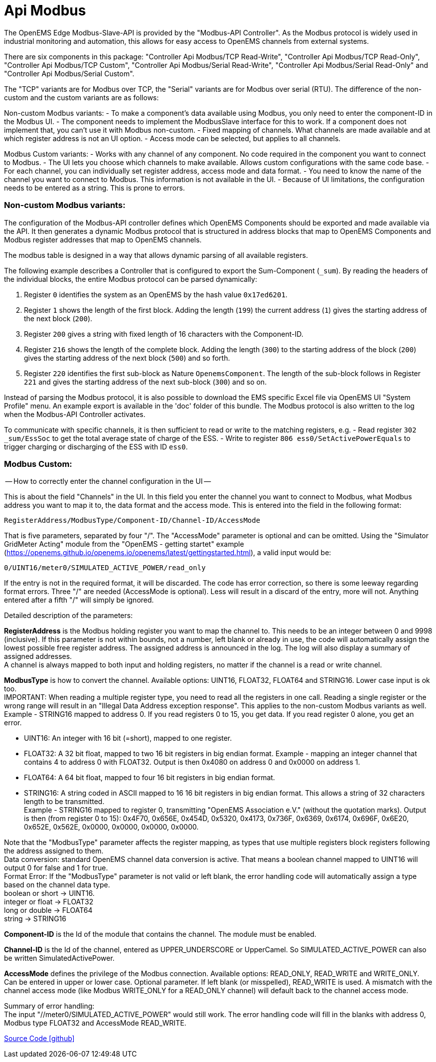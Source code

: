 = Api Modbus

The OpenEMS Edge Modbus-Slave-API is provided by the "Modbus-API Controller".
As the Modbus protocol is widely used in industrial monitoring and automation, this allows for easy access to OpenEMS channels from external systems.

There are six components in this package: "Controller Api Modbus/TCP Read-Write", "Controller Api Modbus/TCP Read-Only",
"Controller Api Modbus/TCP Custom", "Controller Api Modbus/Serial Read-Write", "Controller Api Modbus/Serial Read-Only"
and "Controller Api Modbus/Serial Custom".

The "TCP" variants are for Modbus over TCP, the "Serial" variants are for Modbus over serial (RTU).
The difference of the non-custom and the custom variants are as follows:

Non-custom Modbus variants:
- To make a component's data available using Modbus, you only need to enter the component-ID in the Modbus UI.
- The component needs to implement the ModbusSlave interface for this to work. If a component does not implement that,
  you can't use it with Modbus non-custom.
- Fixed mapping of channels. What channels are made available and at which register address is not an UI option.
- Access mode can be selected, but applies to all channels.

Modbus Custom variants:
- Works with any channel of any component. No code required in the component you want to connect to Modbus.
- The UI lets you choose which channels to make available. Allows custom configurations with the same code base.
- For each channel, you can individually set register address, access mode and data format.
- You need to know the name of the channel you want to connect to Modbus. This information is not available in the UI.
- Because of UI limitations, the configuration needs to be entered as a string. This is prone to errors.


=== Non-custom Modbus variants:
The configuration of the Modbus-API controller defines which OpenEMS Components should be exported and made available via the API.
It then generates a dynamic Modbus protocol that is structured in address blocks that map to OpenEMS Components and Modbus register addresses that map to OpenEMS channels.

The modbus table is designed in a way that allows dynamic parsing of all available registers.

The following example describes a Controller that is configured to export the Sum-Component (`_sum`). By reading the headers of the individual blocks, the entire Modbus protocol can be parsed dynamically:

. Register `0` identifies the system as an OpenEMS by the hash value `0x17ed6201`.

. Register `1` shows the length of the first block. Adding the length (`199`) the current address (`1`) gives the starting address of the next block (`200`).

. Register `200` gives a string with fixed length of 16 characters with the Component-ID.

. Register `216` shows the length of the complete block. Adding the length (`300`) to the starting address of the block (`200`) gives the starting address of the next block (`500`) and so forth.

. Register `220` identifies the first sub-block as Nature `OpenemsComponent`. The length of the sub-block follows in Register `221` and gives the starting address of the next sub-block (`300`) and so on.

Instead of parsing the Modbus protocol, it is also possible to download the EMS specific Excel file via OpenEMS UI "System Profile" menu. An example export is available in the 'doc' folder of this bundle.
The Modbus protocol is also written to the log when the Modbus-API Controller activates.

To communicate with specific channels, it is then sufficient to read or write to the matching registers, e.g.
- Read register `302 _sum/EssSoc` to get the total average state of charge of the ESS.
- Write to register `806 ess0/SetActivePowerEquals` to trigger charging or discharging of the ESS with ID `ess0`.


=== Modbus Custom:
-- How to correctly enter the channel configuration in the UI --

This is about the field "Channels" in the UI. In this field you enter the channel you want to connect to Modbus, what
Modbus address you want to map it to, the data format and the access mode. This is entered into the field in the
following format:

                            RegisterAddress/ModbusType/Component-ID/Channel-ID/AccessMode

That is five parameters, separated by four "/". The "AccessMode" parameter is optional and can be omitted.
Using the "Simulator GridMeter Acting" module from the "OpenEMS - getting startet" example
(https://openems.github.io/openems.io/openems/latest/gettingstarted.html), a valid input would be:

                            0/UINT16/meter0/SIMULATED_ACTIVE_POWER/read_only

If the entry is not in the required format, it will be discarded. The code has error correction, so there is some
leeway regarding format errors. Three "/" are needed (AccessMode is optional). Less will result in a discard of the
entry, more will not. Anything entered after a fifth "/" will simply be ignored.

Detailed description of the parameters:

*RegisterAddress* is the Modbus holding register you want to map the channel to. This needs to be an integer between 0 and 9998 (inclusive). If this parameter is not within bounds, not a number, left blank or already in use, the code will automatically assign the lowest possible free register address. The assigned address is announced in the log. The log will also display a summary of assigned addresses. +
A channel is always mapped to both input and holding registers, no matter if the channel is a read or write channel.


*ModbusType* is how to convert the channel. Available options: UINT16, FLOAT32, FLOAT64 and STRING16. Lower case input is ok too. +
IMPORTANT: When reading a multiple register type, you need to read all the registers in one call. Reading a single register or the wrong range will result in an "Illegal Data Address exception response". This applies to the non-custom Modbus variants as well. +
Example - STRING16 mapped to address 0. If you read registers 0 to 15, you get data. If you read register 0 alone, you get an error.

- UINT16: An integer with 16 bit (=short), mapped to one register.
- FLOAT32: A 32 bit float, mapped to two 16 bit registers in big endian format.
           Example - mapping an integer channel that contains 4 to address 0 with FLOAT32.
           Output is then 0x4080 on address 0 and 0x0000 on address 1.
- FLOAT64: A 64 bit float, mapped to four 16 bit registers in big endian format.
- STRING16: A string coded in ASCII mapped to 16 16 bit registers in big endian format. This allows a string of 32
            characters length to be transmitted. +
            Example - STRING16 mapped to register 0, transmitting "OpenEMS Association e.V." (without the quotation marks).
            Output is then (from register 0 to 15): 0x4F70, 0x656E, 0x454D, 0x5320, 0x4173, 0x736F, 0x6369, 0x6174, 0x696F,
            0x6E20, 0x652E, 0x562E, 0x0000, 0x0000, 0x0000, 0x0000.

Note that the "ModbusType" parameter affects the register mapping, as types that use multiple registers block registers following the address assigned to them. +
Data conversion: standard OpenEMS channel data conversion is active. That means a boolean channel mapped to UINT16 will output 0 for false and 1 for true. +
Format Error: If the "ModbusType" parameter is not valid or left blank, the error handling code will automatically assign a type based on the channel data type. +
boolean or short -> UINT16. +
integer or float -> FLOAT32 +
long or double -> FLOAT64 +
string -> STRING16 +

*Component-ID* is the Id of the module that contains the channel. The module must be enabled.

*Channel-ID* is the Id of the channel, entered as UPPER_UNDERSCORE or UpperCamel. So SIMULATED_ACTIVE_POWER can also be written SimulatedActivePower.

*AccessMode* defines the privilege of the Modbus connection. Available options: READ_ONLY, READ_WRITE and WRITE_ONLY. +
Can be entered in upper or lower case. Optional parameter. If left blank (or misspelled), READ_WRITE is used.
A mismatch with the channel access mode (like Modbus WRITE_ONLY for a READ_ONLY channel) will default back to the
channel access mode.

Summary of error handling: +
The input "//meter0/SIMULATED_ACTIVE_POWER" would still work. The error handling code will fill in the blanks with address 0, Modbus type FLOAT32 and AccessMode READ_WRITE.

https://github.com/OpenEMS/openems/tree/develop/io.openems.edge.controller.api.modbus[Source Code icon:github[]]